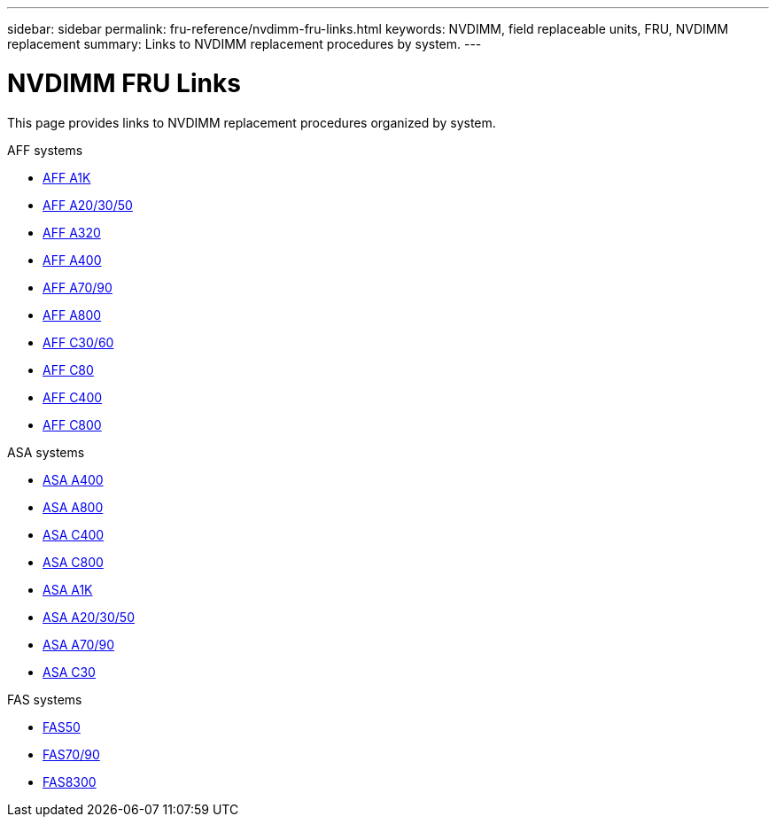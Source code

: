 ---
sidebar: sidebar
permalink: fru-reference/nvdimm-fru-links.html
keywords: NVDIMM, field replaceable units, FRU, NVDIMM replacement
summary: Links to NVDIMM replacement procedures by system.
---

= NVDIMM FRU Links

[.lead]
This page provides links to NVDIMM replacement procedures organized by system.

[role="tabbed-block"]
====
.AFF systems
--
* link:../a1k/nvdimm-replace.html[AFF A1K^]
* link:../a20-30-50/nvdimm-replace.html[AFF A20/30/50^]
* link:../a320/nvdimm-replace.html[AFF A320^]
* link:../a400/nvdimm-replace.html[AFF A400^]
* link:../a70-90/nvdimm-replace.html[AFF A70/90^]
* link:../a800/nvdimm-replace.html[AFF A800^]
* link:../c30-60/nvdimm-replace.html[AFF C30/60^]
* link:../c80/nvdimm-replace.html[AFF C80^]
* link:../c400/nvdimm-replace.html[AFF C400^]
* link:../c800/nvdimm-replace.html[AFF C800^]
--

.ASA systems
--
* link:../asa400/nvdimm-replace.html[ASA A400^]
* link:../asa800/nvdimm-replace.html[ASA A800^]
* link:../asa-c400/nvdimm-replace.html[ASA C400^]
* link:../asa-c800/nvdimm-replace.html[ASA C800^]
* link:../asa-r2-a1k/nvdimm-replace.html[ASA A1K^]
* link:../asa-r2-a20-30-50/nvdimm-replace.html[ASA A20/30/50^]
* link:../asa-r2-70-90/nvdimm-replace.html[ASA A70/90^]
* link:../asa-r2-c30/nvdimm-replace.html[ASA C30^]
--

.FAS systems
--
* link:../fas50/nvdimm-replace.html[FAS50^]
* link:../fas-70-90/nvdimm-replace.html[FAS70/90^]
* link:../fas8300/nvdimm-replace.html[FAS8300^]
--
====

// 2025-09-18: ontap-systems-internal/issues/769